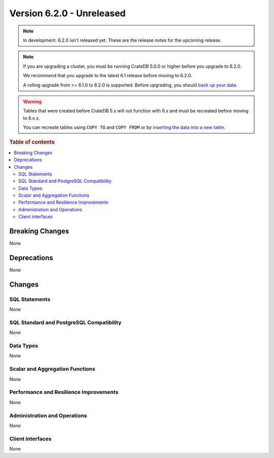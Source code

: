 .. _version_6.2.0:

==========================
Version 6.2.0 - Unreleased
==========================


.. comment 1. Remove the " - Unreleased" from the header above and adjust the ==
.. comment 2. Remove the NOTE below and replace with: "Released on 20XX-XX-XX."
.. comment    (without a NOTE entry, simply starting from col 1 of the line)
.. NOTE::

    In development. 6.2.0 isn't released yet. These are the release notes for
    the upcoming release.

.. NOTE::

    If you are upgrading a cluster, you must be running CrateDB 5.0.0 or higher
    before you upgrade to 6.2.0.

    We recommend that you upgrade to the latest 6.1 release before moving to
    6.2.0.

    A rolling upgrade from >= 6.1.0 to 6.2.0 is supported.
    Before upgrading, you should `back up your data`_.

.. WARNING::

    Tables that were created before CrateDB 5.x will not function with 6.x
    and must be recreated before moving to 6.x.x.

    You can recreate tables using ``COPY TO`` and ``COPY FROM`` or by
    `inserting the data into a new table`_.

.. _back up your data: https://cratedb.com/docs/crate/reference/en/latest/admin/snapshots.html
.. _inserting the data into a new table: https://cratedb.com/docs/crate/reference/en/latest/admin/system-information.html#tables-need-to-be-recreated

.. rubric:: Table of contents

.. contents::
   :local:

.. _version_6.2.0_breaking_changes:

Breaking Changes
================

None

Deprecations
============

None


Changes
=======

SQL Statements
--------------

None

SQL Standard and PostgreSQL Compatibility
-----------------------------------------

None

Data Types
----------

None

Scalar and Aggregation Functions
--------------------------------

None

Performance and Resilience Improvements
---------------------------------------

None

Administration and Operations
-----------------------------

None

Client interfaces
-----------------

None
